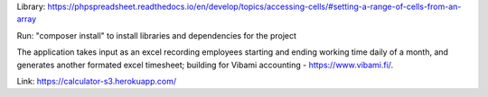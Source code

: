 Library: https://phpspreadsheet.readthedocs.io/en/develop/topics/accessing-cells/#setting-a-range-of-cells-from-an-array

Run: "composer install" to install libraries and dependencies for the project

The application takes input as an excel recording employees starting and ending working time daily of a month, and generates another formated excel timesheet; building for Vibami accounting - https://www.vibami.fi/.

Link: https://calculator-s3.herokuapp.com/


